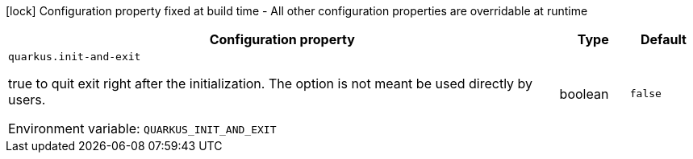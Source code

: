 :summaryTableId: quarkus-core_quarkus-init
[.configuration-legend]
icon:lock[title=Fixed at build time] Configuration property fixed at build time - All other configuration properties are overridable at runtime
[.configuration-reference.searchable, cols="80,.^10,.^10"]
|===

h|[.header-title]##Configuration property##
h|Type
h|Default

a| [[quarkus-core_quarkus-init-and-exit]] [.property-path]##`quarkus.init-and-exit`##

[.description]
--
true to quit exit right after the initialization. The option is not meant be used directly by users.


ifdef::add-copy-button-to-env-var[]
Environment variable: env_var_with_copy_button:+++QUARKUS_INIT_AND_EXIT+++[]
endif::add-copy-button-to-env-var[]
ifndef::add-copy-button-to-env-var[]
Environment variable: `+++QUARKUS_INIT_AND_EXIT+++`
endif::add-copy-button-to-env-var[]
--
|boolean
|`false`

|===


:!summaryTableId: